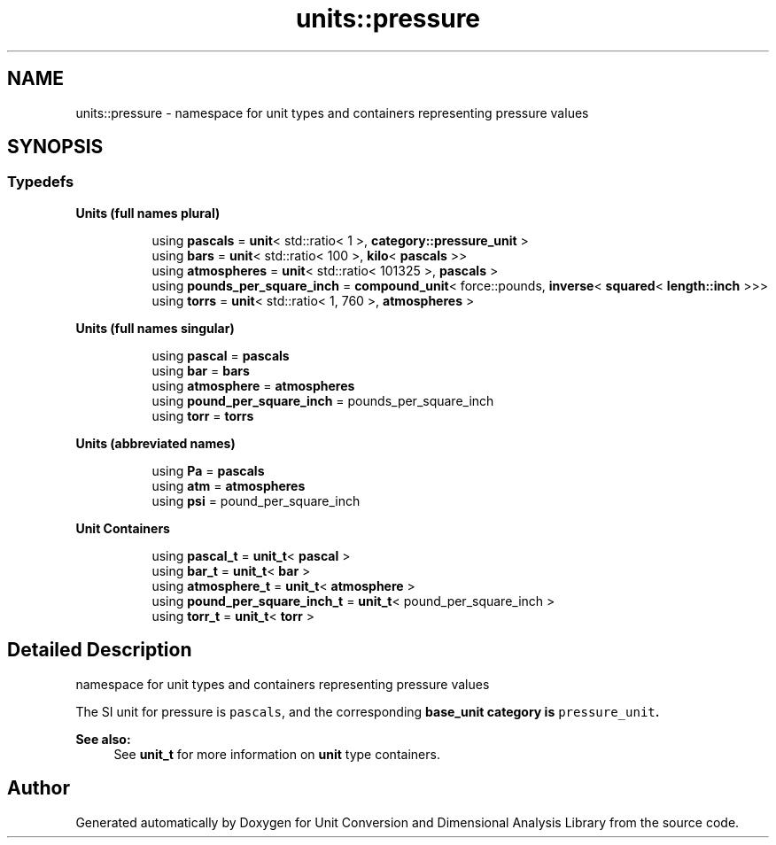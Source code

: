 .TH "units::pressure" 3 "Sun Apr 3 2016" "Version 2.0.0" "Unit Conversion and Dimensional Analysis Library" \" -*- nroff -*-
.ad l
.nh
.SH NAME
units::pressure \- namespace for unit types and containers representing pressure values  

.SH SYNOPSIS
.br
.PP
.SS "Typedefs"

.PP
.RI "\fBUnits (full names plural)\fP"
.br

.in +1c
.in +1c
.ti -1c
.RI "using \fBpascals\fP = \fBunit\fP< std::ratio< 1 >, \fBcategory::pressure_unit\fP >"
.br
.ti -1c
.RI "using \fBbars\fP = \fBunit\fP< std::ratio< 100 >, \fBkilo\fP< \fBpascals\fP >>"
.br
.ti -1c
.RI "using \fBatmospheres\fP = \fBunit\fP< std::ratio< 101325 >, \fBpascals\fP >"
.br
.ti -1c
.RI "using \fBpounds_per_square_inch\fP = \fBcompound_unit\fP< force::pounds, \fBinverse\fP< \fBsquared\fP< \fBlength::inch\fP >>>"
.br
.ti -1c
.RI "using \fBtorrs\fP = \fBunit\fP< std::ratio< 1, 760 >, \fBatmospheres\fP >"
.br
.in -1c
.in -1c
.PP
.RI "\fBUnits (full names singular)\fP"
.br

.in +1c
.in +1c
.ti -1c
.RI "using \fBpascal\fP = \fBpascals\fP"
.br
.ti -1c
.RI "using \fBbar\fP = \fBbars\fP"
.br
.ti -1c
.RI "using \fBatmosphere\fP = \fBatmospheres\fP"
.br
.ti -1c
.RI "using \fBpound_per_square_inch\fP = pounds_per_square_inch"
.br
.ti -1c
.RI "using \fBtorr\fP = \fBtorrs\fP"
.br
.in -1c
.in -1c
.PP
.RI "\fBUnits (abbreviated names)\fP"
.br

.in +1c
.in +1c
.ti -1c
.RI "using \fBPa\fP = \fBpascals\fP"
.br
.ti -1c
.RI "using \fBatm\fP = \fBatmospheres\fP"
.br
.ti -1c
.RI "using \fBpsi\fP = pound_per_square_inch"
.br
.in -1c
.in -1c
.PP
.RI "\fBUnit Containers\fP"
.br

.PP
.in +1c
.in +1c
.ti -1c
.RI "using \fBpascal_t\fP = \fBunit_t\fP< \fBpascal\fP >"
.br
.ti -1c
.RI "using \fBbar_t\fP = \fBunit_t\fP< \fBbar\fP >"
.br
.ti -1c
.RI "using \fBatmosphere_t\fP = \fBunit_t\fP< \fBatmosphere\fP >"
.br
.ti -1c
.RI "using \fBpound_per_square_inch_t\fP = \fBunit_t\fP< pound_per_square_inch >"
.br
.ti -1c
.RI "using \fBtorr_t\fP = \fBunit_t\fP< \fBtorr\fP >"
.br
.in -1c
.in -1c
.SH "Detailed Description"
.PP 
namespace for unit types and containers representing pressure values 

The SI unit for pressure is \fCpascals\fP, and the corresponding \fC\fBbase_unit\fP\fP category is \fCpressure_unit\fP\&. 
.PP
\fBSee also:\fP
.RS 4
See \fBunit_t\fP for more information on \fBunit\fP type containers\&. 
.RE
.PP

.SH "Author"
.PP 
Generated automatically by Doxygen for Unit Conversion and Dimensional Analysis Library from the source code\&.
